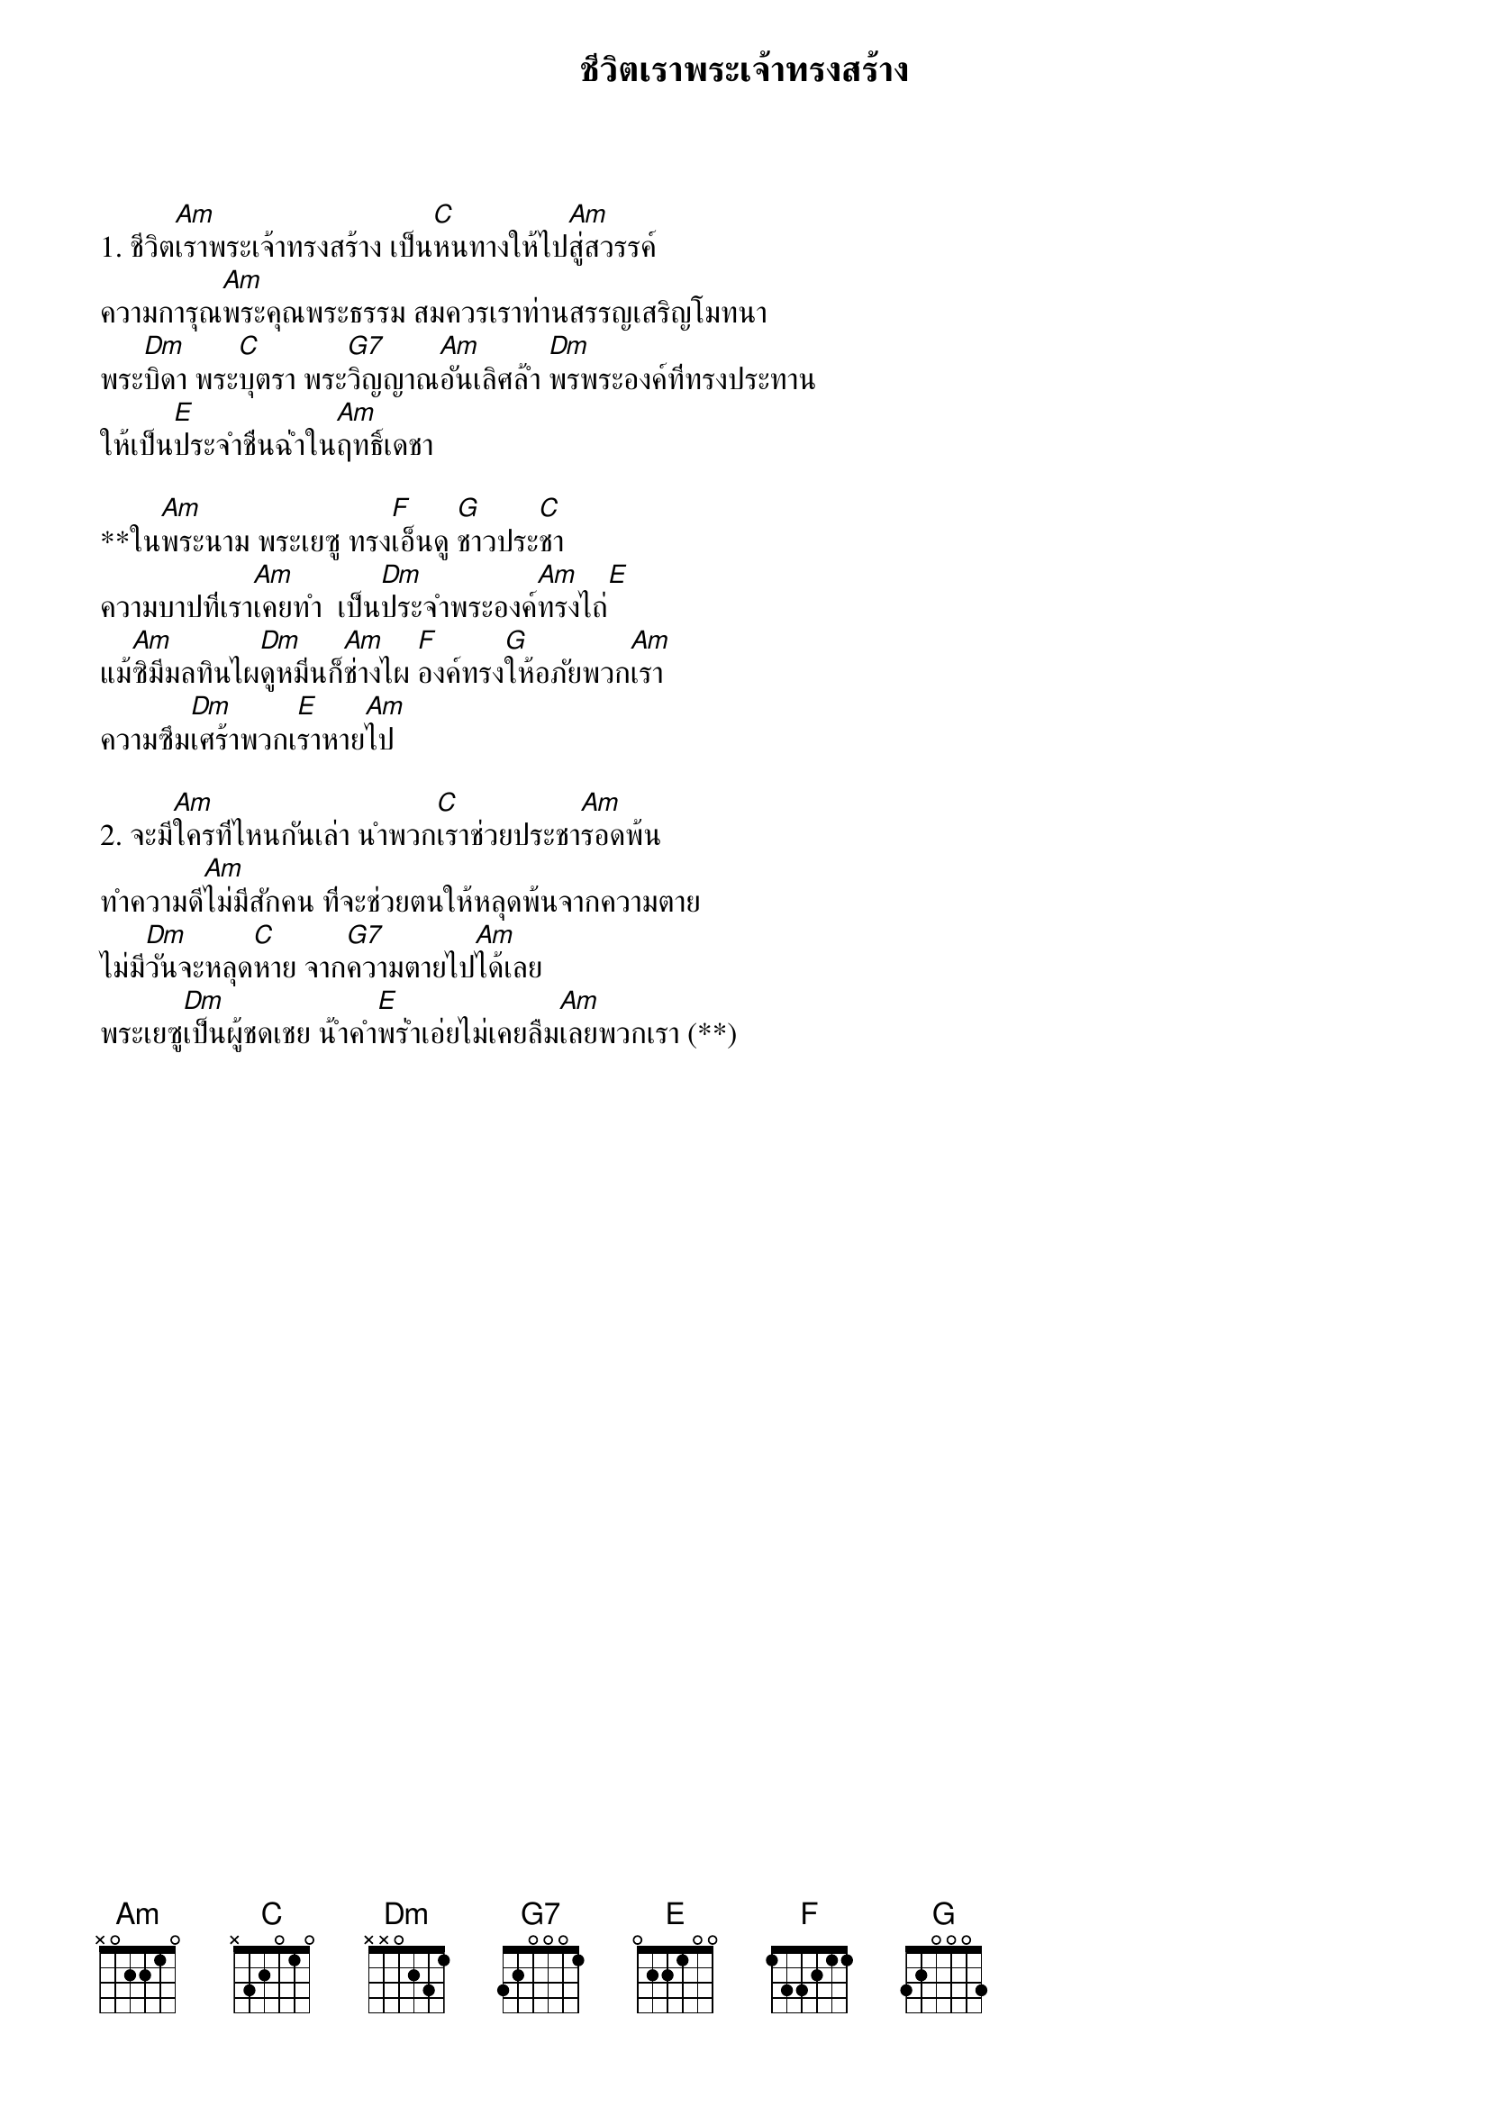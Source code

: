 {title:ชีวิตเราพระเจ้าทรงสร้าง}

1. ชีวิต[Am]เราพระเจ้าทรงสร้าง เป็น[C]หนทางให้ไป[Am]สู่สวรรค์
ความการุณ[Am]พระคุณพระธรรม สมควรเราท่านสรรญเสริญโมทนา
พระ[Dm]บิดา พระ[C]บุตรา พระ[G7]วิญญาณ[Am]อันเลิศล้ำ [Dm]พรพระองค์ที่ทรงประทาน
ให้เป็น[E]ประจำชื่นฉ่ำใน[Am]ฤทธิ์เดชา

**ใน[Am]พระนาม พระเยซู ทรง[F]เอ็นดู [G]ชาวประ[C]ชา
ความบาปที่เรา[Am]เคยทำ  เป็น[Dm]ประจำพระองค์[Am]ทรงไถ่[E]
แม้[Am]ซิมีมลทินไผ[Dm]ดูหมิ่นก็[Am]ช่างไผ [F]องค์ทรง[G]ให้อภัยพวก[Am]เรา
ความซึม[Dm]เศร้าพวกเ[E]ราหาย[Am]ไป

2. จะมี[Am]ใครที่ไหนกันเล่า นำพวก[C]เราช่วยประชา[Am]รอดพ้น
ทำความดี[Am]ไม่มีสักคน ที่จะช่วยตนให้หลุดพ้นจากความตาย
ไม่มี[Dm]วันจะหลุด[C]หาย จาก[G7]ความตายไป[Am]ได้เลย
พระเยซู[Dm]เป็นผู้ชดเชย น้ำคำ[E]พร่ำเอ่ยไม่เคยลืม[Am]เลยพวกเรา (**)
